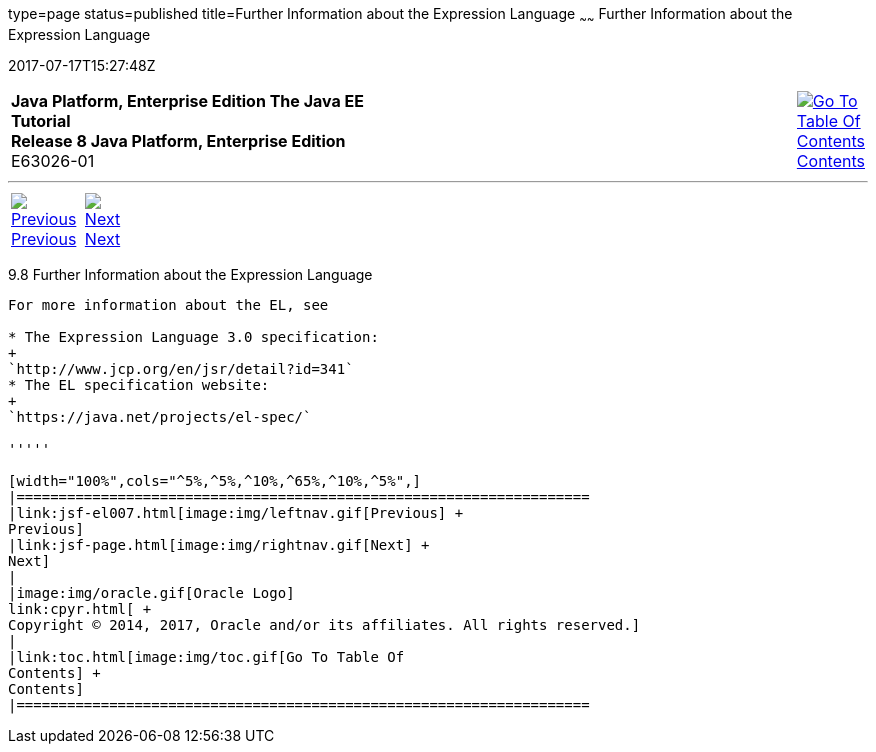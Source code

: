 type=page
status=published
title=Further Information about the Expression Language
~~~~~~
Further Information about the Expression Language
=================================================
2017-07-17T15:27:48Z

[[top]]

[width="100%",cols="50%,45%,^5%",]
|=======================================================================
|*Java Platform, Enterprise Edition The Java EE Tutorial* +
*Release 8 Java Platform, Enterprise Edition* +
E63026-01
|
|link:toc.html[image:img/toc.gif[Go To Table Of
Contents] +
Contents]
|=======================================================================

'''''

[cols="^5%,^5%,90%",]
|=======================================================================
|link:jsf-el007.html[image:img/leftnav.gif[Previous] +
Previous] 
|link:jsf-page.html[image:img/rightnav.gif[Next] +
Next] | 
|=======================================================================


[[CIHGBBHA]]

[[further-information-about-the-expression-language]]
9.8 Further Information about the Expression Language
-----------------------------------------------------

For more information about the EL, see

* The Expression Language 3.0 specification:
+
`http://www.jcp.org/en/jsr/detail?id=341`
* The EL specification website:
+
`https://java.net/projects/el-spec/`

'''''

[width="100%",cols="^5%,^5%,^10%,^65%,^10%,^5%",]
|====================================================================
|link:jsf-el007.html[image:img/leftnav.gif[Previous] +
Previous] 
|link:jsf-page.html[image:img/rightnav.gif[Next] +
Next]
|
|image:img/oracle.gif[Oracle Logo]
link:cpyr.html[ +
Copyright © 2014, 2017, Oracle and/or its affiliates. All rights reserved.]
|
|link:toc.html[image:img/toc.gif[Go To Table Of
Contents] +
Contents]
|====================================================================
